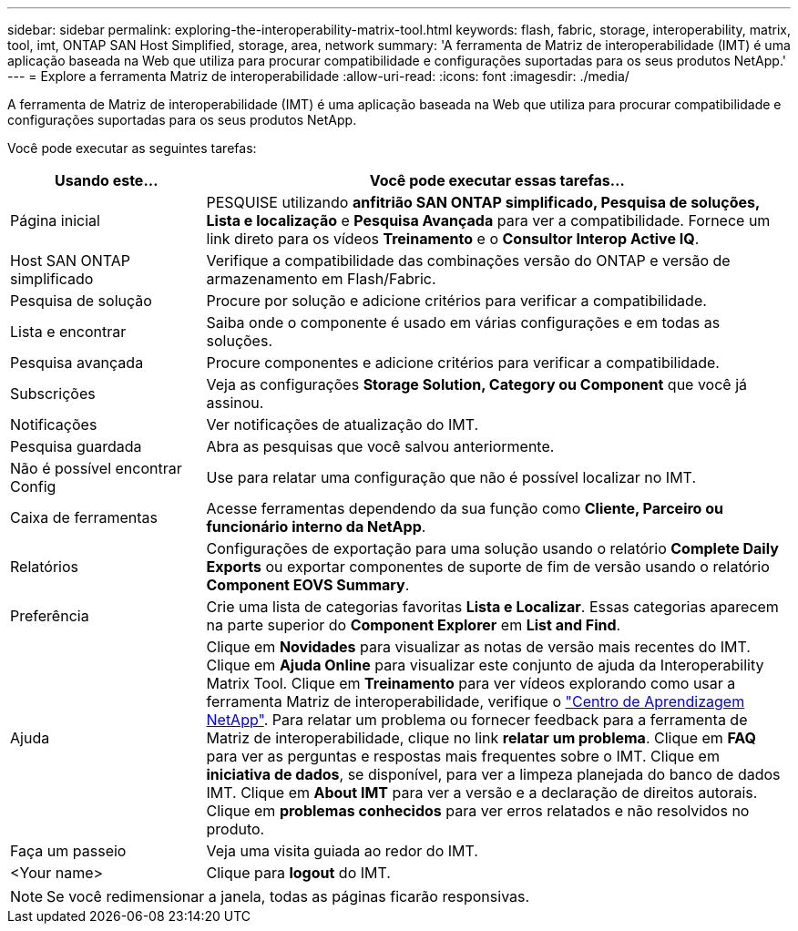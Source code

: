 ---
sidebar: sidebar 
permalink: exploring-the-interoperability-matrix-tool.html 
keywords: flash, fabric, storage, interoperability, matrix, tool, imt, ONTAP SAN Host Simplified, storage, area, network 
summary: 'A ferramenta de Matriz de interoperabilidade (IMT) é uma aplicação baseada na Web que utiliza para procurar compatibilidade e configurações suportadas para os seus produtos NetApp.' 
---
= Explore a ferramenta Matriz de interoperabilidade
:allow-uri-read: 
:icons: font
:imagesdir: ./media/


[role="lead"]
A ferramenta de Matriz de interoperabilidade (IMT) é uma aplicação baseada na Web que utiliza para procurar compatibilidade e configurações suportadas para os seus produtos NetApp.

Você pode executar as seguintes tarefas:

[cols="25,75"]
|===
| Usando este... | Você pode executar essas tarefas... 


| Página inicial | PESQUISE utilizando *anfitrião SAN ONTAP simplificado, Pesquisa de soluções, Lista e localização* e *Pesquisa Avançada* para ver a compatibilidade. Fornece um link direto para os vídeos *Treinamento* e o *Consultor Interop Active IQ*. 


| Host SAN ONTAP simplificado | Verifique a compatibilidade das combinações versão do ONTAP e versão de armazenamento em Flash/Fabric. 


| Pesquisa de solução | Procure por solução e adicione critérios para verificar a compatibilidade. 


| Lista e encontrar | Saiba onde o componente é usado em várias configurações e em todas as soluções. 


| Pesquisa avançada | Procure componentes e adicione critérios para verificar a compatibilidade. 


| Subscrições | Veja as configurações *Storage Solution, Category ou Component* que você já assinou. 


| Notificações | Ver notificações de atualização do IMT. 


| Pesquisa guardada | Abra as pesquisas que você salvou anteriormente. 


| Não é possível encontrar Config | Use para relatar uma configuração que não é possível localizar no IMT. 


| Caixa de ferramentas | Acesse ferramentas dependendo da sua função como *Cliente, Parceiro ou funcionário interno da NetApp*. 


| Relatórios | Configurações de exportação para uma solução usando o relatório *Complete Daily Exports* ou exportar componentes de suporte de fim de versão usando o relatório *Component EOVS Summary*. 


| Preferência | Crie uma lista de categorias favoritas *Lista e Localizar*. Essas categorias aparecem na parte superior do *Component Explorer* em *List and Find*. 


| Ajuda | Clique em *Novidades* para visualizar as notas de versão mais recentes do IMT. Clique em *Ajuda Online* para visualizar este conjunto de ajuda da Interoperability Matrix Tool. Clique em *Treinamento* para ver vídeos explorando como usar a ferramenta Matriz de interoperabilidade, verifique o https://www.youtube.com/playlist?list=PLdXI3bZJEw7moxyCCpO4p4G-73NN6q4RH["Centro de Aprendizagem NetApp"^]. Para relatar um problema ou fornecer feedback para a ferramenta de Matriz de interoperabilidade, clique no link *relatar um problema*. Clique em *FAQ* para ver as perguntas e respostas mais frequentes sobre o IMT. Clique em *iniciativa de dados*, se disponível, para ver a limpeza planejada do banco de dados IMT. Clique em *About IMT* para ver a versão e a declaração de direitos autorais. Clique em *problemas conhecidos* para ver erros relatados e não resolvidos no produto. 


| Faça um passeio | Veja uma visita guiada ao redor do IMT. 


| <Your name> | Clique para *logout* do IMT. 
|===

NOTE: Se você redimensionar a janela, todas as páginas ficarão responsivas.
